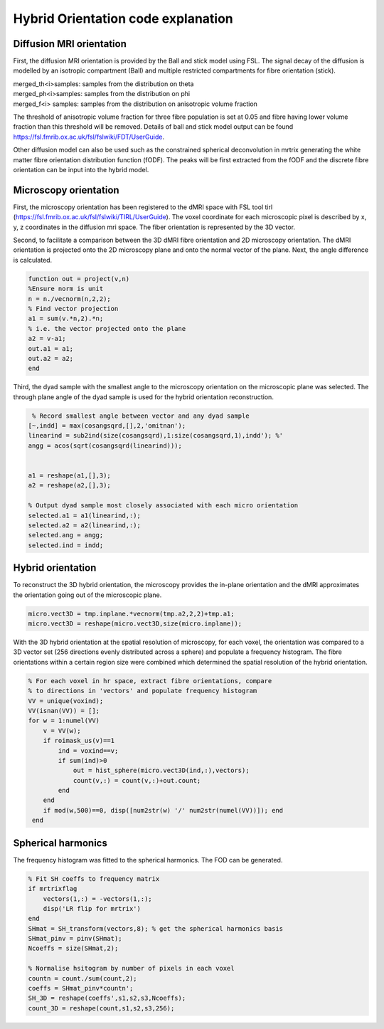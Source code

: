 Hybrid Orientation code explanation
===================================

Diffusion MRI orientation
--------
First, the diffusion MRI orientation is provided by the Ball and stick model using FSL. The signal decay of the diffusion is modelled by an isotropic compartment (Ball) and multiple restricted compartments for fibre orientation (stick). 

| merged_th<i>samples: samples from the distribution on theta
| merged_ph<i>samples: samples from the distribution on phi
| merged_f<i> samples: samples from the distribution on anisotropic volume fraction


The threshold of anisotropic volume fraction for three fibre population is set at 0.05 and fibre having lower volume fraction than this threshold will be removed. Details of ball and stick model output can be found https://fsl.fmrib.ox.ac.uk/fsl/fslwiki/FDT/UserGuide.


Other diffusion model can also be used such as the constrained spherical deconvolution in mrtrix generating the white matter fibre orientation distribution function (fODF). The peaks will be first extracted from the fODF and the discrete fibre orientation can be input into the hybrid model. 


Microscopy orientation
--------
First, the microscopy orientation has been registered to the dMRI space with FSL tool tirl (https://fsl.fmrib.ox.ac.uk/fsl/fslwiki/TIRL/UserGuide). The voxel coordinate for each microscopic pixel is described by x, y, z coordinates in the diffusion mri space. The fiber orientation is represented by the 3D vector.

.. image:: ../images/fig1.jpg
  :align: center
  :width: 250px

Second, to facilitate a comparison between the 3D dMRI fibre orientation and 2D microscopy orientation. The dMRI orientation is projected onto the 2D microscopy plane and onto the normal vector of the plane. Next, the angle difference is calculated.

.. image:: ../images/fig2.jpg
  :align: center
  :width: 200px
  
.. code-block:: matlab


        function out = project(v,n)
        %Ensure norm is unit
        n = n./vecnorm(n,2,2);
        % Find vector projection
        a1 = sum(v.*n,2).*n;
        % i.e. the vector projected onto the plane
        a2 = v-a1;
        out.a1 = a1;
        out.a2 = a2;
        end


Third, the dyad sample with the smallest angle to the microscopy orientation on the microscopic plane was selected. The through plane angle of the dyad sample is used for the hybrid orientation reconstruction.

.. image:: ../images/fig3.jpg
  :align: center
  :width: 150px
  
.. code-block:: matlab
 
         % Record smallest angle between vector and any dyad sample
        [~,indd] = max(cosangsqrd,[],2,'omitnan');
        linearind = sub2ind(size(cosangsqrd),1:size(cosangsqrd,1),indd'); %'
        angg = acos(sqrt(cosangsqrd(linearind)));


        a1 = reshape(a1,[],3);
        a2 = reshape(a2,[],3);

        % Output dyad sample most closely associated with each micro orientation
        selected.a1 = a1(linearind,:);
        selected.a2 = a2(linearind,:);
        selected.ang = angg;
        selected.ind = indd;

Hybrid orientation
--------

To reconstruct the 3D hybrid orientation, the microscopy provides the in-plane orientation and the dMRI approximates the orientation going out of the microscopic plane.

.. image:: ../images/fig4.jpg
  :align: center
  :width: 200px

.. code-block:: matlab
        
       micro.vect3D = tmp.inplane.*vecnorm(tmp.a2,2,2)+tmp.a1;
       micro.vect3D = reshape(micro.vect3D,size(micro.inplane));
       
With the 3D hybrid orientation at the spatial resolution of microscopy, for each voxel, the orientation was compared to a 3D vector set (256 directions evenly distributed across a sphere) and populate a frequency histogram. The fibre orientations within a certain region size were combined which determined the spatial resolution of the hybrid orientation.

.. code-block:: matlab

        % For each voxel in hr space, extract fibre orientations, compare
        % to directions in 'vectors' and populate frequency histogram
        VV = unique(voxind);
        VV(isnan(VV)) = [];
        for w = 1:numel(VV)
            v = VV(w);
            if roimask_us(v)==1
                ind = voxind==v;
                if sum(ind)>0
                    out = hist_sphere(micro.vect3D(ind,:),vectors);
                    count(v,:) = count(v,:)+out.count;
                end
            end
            if mod(w,500)==0, disp([num2str(w) '/' num2str(numel(VV))]); end
         end


Spherical harmonics
--------
The frequency histogram was fitted to the spherical harmonics. The FOD can be generated.


.. code-block:: matlab

        % Fit SH coeffs to frequency matrix
        if mrtrixflag
            vectors(1,:) = -vectors(1,:);
            disp('LR flip for mrtrix')
        end
        SHmat = SH_transform(vectors,8); % get the spherical harmonics basis
        SHmat_pinv = pinv(SHmat);
        Ncoeffs = size(SHmat,2);       

        % Normalise hsitogram by number of pixels in each voxel
        countn = count./sum(count,2);
        coeffs = SHmat_pinv*countn';
        SH_3D = reshape(coeffs',s1,s2,s3,Ncoeffs);
        count_3D = reshape(count,s1,s2,s3,256);
